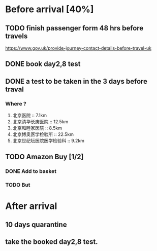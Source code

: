 * Before arrival [40%]
** TODO finish passenger form 48 hrs before travels
https://www.gov.uk/provide-journey-contact-details-before-travel-uk
** DONE book day2,8 test
** DONE a test to be taken in the 3 days before traval
*** Where ?

1. 北京医院 :: 7.1km
2. 北京清华长庚医院 :: 12.5km
3. 北京和睦家医院 :: 8.5km
4. 北京博奥医学检验所 :: 22.5km
5. 北京世纪坛医院医学检验科 :: 9.2km
** TODO Amazon Buy [1/2]
*** DONE Add to basket
*** TODO But
* After arrival
** 10 days quarantine
** take the booked day2,8 test.
